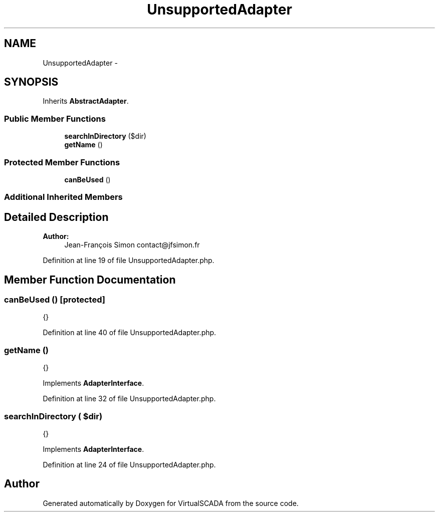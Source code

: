 .TH "UnsupportedAdapter" 3 "Tue Apr 14 2015" "Version 1.0" "VirtualSCADA" \" -*- nroff -*-
.ad l
.nh
.SH NAME
UnsupportedAdapter \- 
.SH SYNOPSIS
.br
.PP
.PP
Inherits \fBAbstractAdapter\fP\&.
.SS "Public Member Functions"

.in +1c
.ti -1c
.RI "\fBsearchInDirectory\fP ($dir)"
.br
.ti -1c
.RI "\fBgetName\fP ()"
.br
.in -1c
.SS "Protected Member Functions"

.in +1c
.ti -1c
.RI "\fBcanBeUsed\fP ()"
.br
.in -1c
.SS "Additional Inherited Members"
.SH "Detailed Description"
.PP 

.PP
\fBAuthor:\fP
.RS 4
Jean-François Simon contact@jfsimon.fr 
.RE
.PP

.PP
Definition at line 19 of file UnsupportedAdapter\&.php\&.
.SH "Member Function Documentation"
.PP 
.SS "canBeUsed ()\fC [protected]\fP"
{} 
.PP
Definition at line 40 of file UnsupportedAdapter\&.php\&.
.SS "getName ()"
{} 
.PP
Implements \fBAdapterInterface\fP\&.
.PP
Definition at line 32 of file UnsupportedAdapter\&.php\&.
.SS "searchInDirectory ( $dir)"
{} 
.PP
Implements \fBAdapterInterface\fP\&.
.PP
Definition at line 24 of file UnsupportedAdapter\&.php\&.

.SH "Author"
.PP 
Generated automatically by Doxygen for VirtualSCADA from the source code\&.
